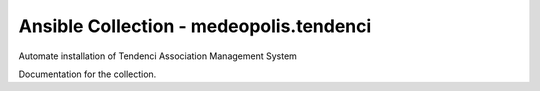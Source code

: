Ansible Collection - medeopolis.tendenci
=========

Automate installation of Tendenci Association Management System


Documentation for the collection.
